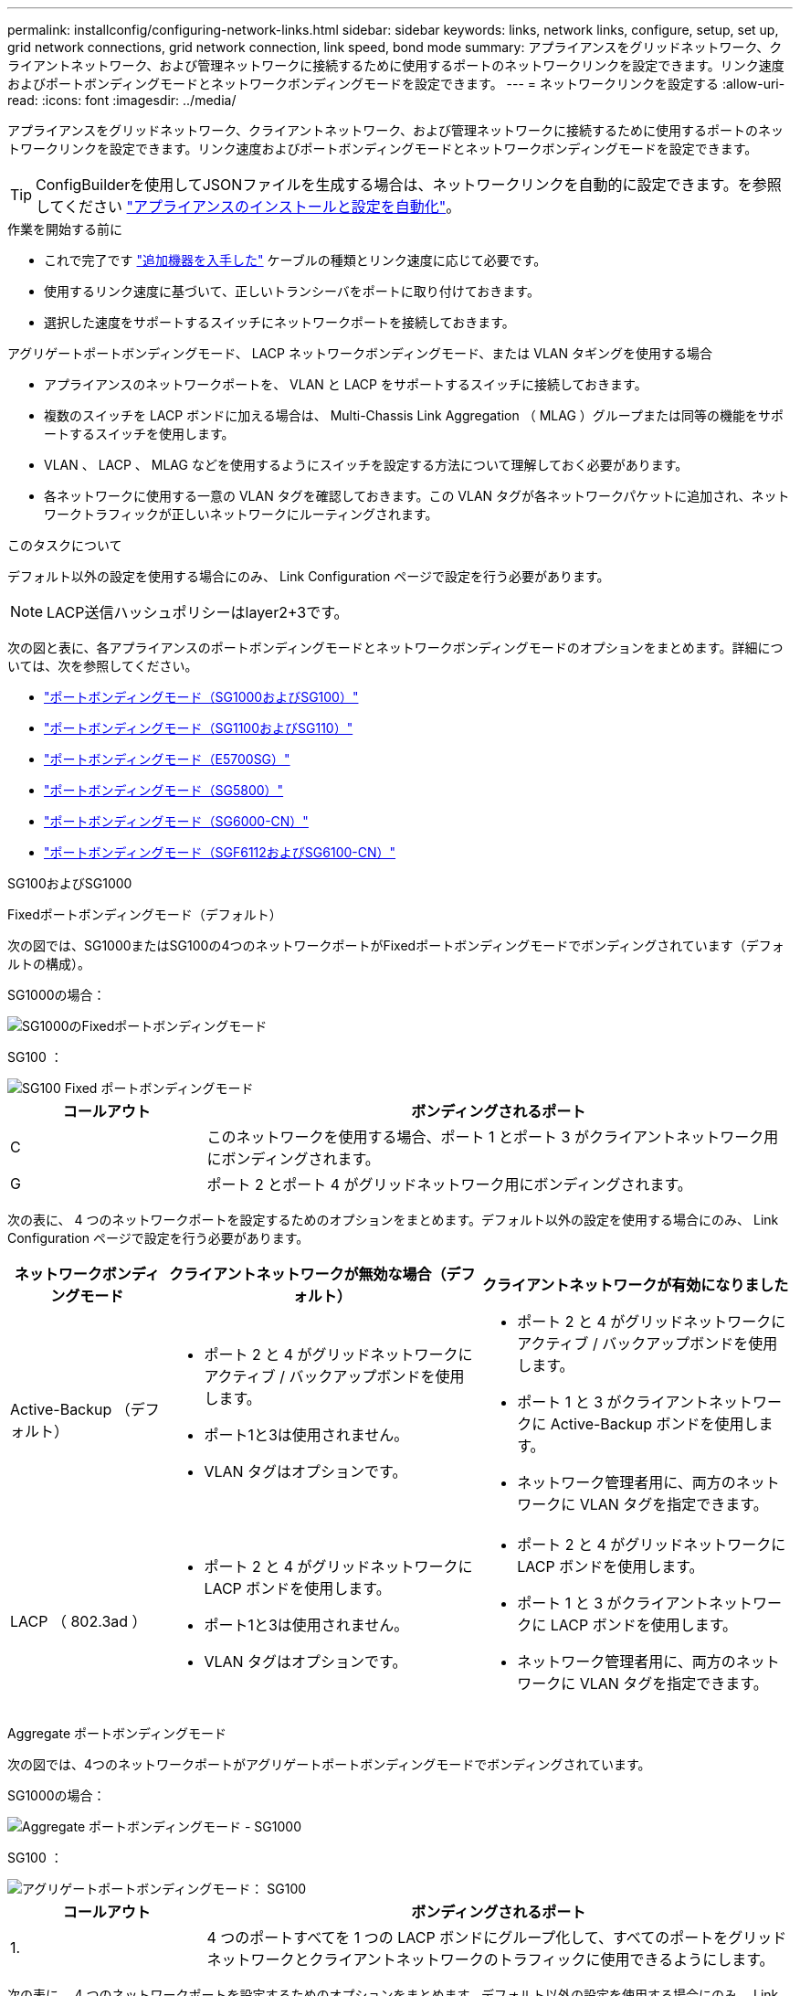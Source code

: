 ---
permalink: installconfig/configuring-network-links.html 
sidebar: sidebar 
keywords: links, network links, configure, setup, set up, grid network connections, grid network connection, link speed, bond mode 
summary: アプライアンスをグリッドネットワーク、クライアントネットワーク、および管理ネットワークに接続するために使用するポートのネットワークリンクを設定できます。リンク速度およびポートボンディングモードとネットワークボンディングモードを設定できます。 
---
= ネットワークリンクを設定する
:allow-uri-read: 
:icons: font
:imagesdir: ../media/


[role="lead"]
アプライアンスをグリッドネットワーク、クライアントネットワーク、および管理ネットワークに接続するために使用するポートのネットワークリンクを設定できます。リンク速度およびポートボンディングモードとネットワークボンディングモードを設定できます。


TIP: ConfigBuilderを使用してJSONファイルを生成する場合は、ネットワークリンクを自動的に設定できます。を参照してください link:automating-appliance-installation-and-configuration.html["アプライアンスのインストールと設定を自動化"]。

.作業を開始する前に
* これで完了です link:obtaining-additional-equipment-and-tools.html["追加機器を入手した"] ケーブルの種類とリンク速度に応じて必要です。
* 使用するリンク速度に基づいて、正しいトランシーバをポートに取り付けておきます。
* 選択した速度をサポートするスイッチにネットワークポートを接続しておきます。


アグリゲートポートボンディングモード、 LACP ネットワークボンディングモード、または VLAN タギングを使用する場合

* アプライアンスのネットワークポートを、 VLAN と LACP をサポートするスイッチに接続しておきます。
* 複数のスイッチを LACP ボンドに加える場合は、 Multi-Chassis Link Aggregation （ MLAG ）グループまたは同等の機能をサポートするスイッチを使用します。
* VLAN 、 LACP 、 MLAG などを使用するようにスイッチを設定する方法について理解しておく必要があります。
* 各ネットワークに使用する一意の VLAN タグを確認しておきます。この VLAN タグが各ネットワークパケットに追加され、ネットワークトラフィックが正しいネットワークにルーティングされます。


.このタスクについて
デフォルト以外の設定を使用する場合にのみ、 Link Configuration ページで設定を行う必要があります。


NOTE: LACP送信ハッシュポリシーはlayer2+3です。

次の図と表に、各アプライアンスのポートボンディングモードとネットワークボンディングモードのオプションをまとめます。詳細については、次を参照してください。

* link:gathering-installation-information-sg100-and-sg1000.html#port-bond-modes["ポートボンディングモード（SG1000およびSG100）"]
* link:gathering-installation-information-sg110-and-sg1100.html#port-bond-modes["ポートボンディングモード（SG1100およびSG110）"]
* link:gathering-installation-information-sg5700.html#port-bond-modes["ポートボンディングモード（E5700SG）"]
* link:gathering-installation-information-sg5800.html#port-bond-modes["ポートボンディングモード（SG5800）"]
* link:gathering-installation-information-sg6000.html#port-bond-modes["ポートボンディングモード（SG6000-CN）"]
* link:gathering-installation-information-sg6100.html#port-bond-modes["ポートボンディングモード（SGF6112およびSG6100-CN）"]


[role="tabbed-block"]
====
.SG100およびSG1000
--
Fixedポートボンディングモード（デフォルト）::
+
--
次の図では、SG1000またはSG100の4つのネットワークポートがFixedポートボンディングモードでボンディングされています（デフォルトの構成）。

SG1000の場合：

image::../media/sg1000_fixed_port.png[SG1000のFixedポートボンディングモード]

SG100 ：

image::../media/sg100_fixed_port_draft.png[SG100 Fixed ポートボンディングモード]

[cols="1a,3a"]
|===
| コールアウト | ボンディングされるポート 


 a| 
C
 a| 
このネットワークを使用する場合、ポート 1 とポート 3 がクライアントネットワーク用にボンディングされます。



 a| 
G
 a| 
ポート 2 とポート 4 がグリッドネットワーク用にボンディングされます。

|===
次の表に、 4 つのネットワークポートを設定するためのオプションをまとめます。デフォルト以外の設定を使用する場合にのみ、 Link Configuration ページで設定を行う必要があります。

[cols="1a,2a,2a"]
|===
| ネットワークボンディングモード | クライアントネットワークが無効な場合（デフォルト） | クライアントネットワークが有効になりました 


 a| 
Active-Backup （デフォルト）
 a| 
* ポート 2 と 4 がグリッドネットワークにアクティブ / バックアップボンドを使用します。
* ポート1と3は使用されません。
* VLAN タグはオプションです。

 a| 
* ポート 2 と 4 がグリッドネットワークにアクティブ / バックアップボンドを使用します。
* ポート 1 と 3 がクライアントネットワークに Active-Backup ボンドを使用します。
* ネットワーク管理者用に、両方のネットワークに VLAN タグを指定できます。




 a| 
LACP （ 802.3ad ）
 a| 
* ポート 2 と 4 がグリッドネットワークに LACP ボンドを使用します。
* ポート1と3は使用されません。
* VLAN タグはオプションです。

 a| 
* ポート 2 と 4 がグリッドネットワークに LACP ボンドを使用します。
* ポート 1 と 3 がクライアントネットワークに LACP ボンドを使用します。
* ネットワーク管理者用に、両方のネットワークに VLAN タグを指定できます。


|===
--
Aggregate ポートボンディングモード::
+
--
次の図では、4つのネットワークポートがアグリゲートポートボンディングモードでボンディングされています。

SG1000の場合：

image::../media/sg1000_aggregate_ports.png[Aggregate ポートボンディングモード - SG1000]

SG100 ：

image::../media/sg100_aggregate_ports.png[アグリゲートポートボンディングモード： SG100]

[cols="1a,3a"]
|===
| コールアウト | ボンディングされるポート 


 a| 
1.
 a| 
4 つのポートすべてを 1 つの LACP ボンドにグループ化して、すべてのポートをグリッドネットワークとクライアントネットワークのトラフィックに使用できるようにします。

|===
次の表に、 4 つのネットワークポートを設定するためのオプションをまとめます。デフォルト以外の設定を使用する場合にのみ、 Link Configuration ページで設定を行う必要があります。

[cols="1a,2a,2a"]
|===
| ネットワークボンディングモード | クライアントネットワークが無効な場合（デフォルト） | クライアントネットワークが有効になりました 


 a| 
LACP （ 802.3ad ）のみ
 a| 
* ポート 1~4 がグリッドネットワークに単一の LACP ボンドを使用します。
* 単一の VLAN タグでグリッドネットワークのパケットが識別されます。

 a| 
* ポート 1~4 がグリッドネットワークとクライアントネットワークに単一の LACP ボンドを使用します。
* 2 つの VLAN タグで、グリッドネットワークのパケットとクライアントネットワークのパケットを分離できます。


|===
--
管理ポート用のActive-Backupネットワークボンディングモード::
+
--
次の図では、アプライアンスの2つの1GbE管理ポートが管理ネットワーク用にActive-Backupネットワークボンディングモードでボンディングされています。

SG1000の場合：

image::../media/sg1000_bonded_management_ports.png[SG1000 のボンディングされている管理ネットワークポート]

SG100 ：

image::../media/sg100_bonded_management_ports.png[ボンディングされている管理ネットワークのポート SG100]

--


--
.SG110およびSG1100
--
Fixedポートボンディングモード（デフォルト）::
+
--
次の図では、SG1100またはSG110の4つのネットワークポートがFixedポートボンディングモードでボンディングされています（デフォルトの構成）。

SG1100：

image::../media/sg1100_fixed_port.png[SG1100のFixedポートボンディングモード]

SG110：

image::../media/sgf6112_fixed_port.png[SG110のFixedポートボンディングモード]

[cols="1a,3a"]
|===
| コールアウト | ボンディングされるポート 


 a| 
C
 a| 
このネットワークを使用する場合、ポート 1 とポート 3 がクライアントネットワーク用にボンディングされます。



 a| 
G
 a| 
ポート 2 とポート 4 がグリッドネットワーク用にボンディングされます。

|===
次の表に、 4 つのネットワークポートを設定するためのオプションをまとめます。デフォルト以外の設定を使用する場合にのみ、 Link Configuration ページで設定を行う必要があります。

[cols="1a,2a,2a"]
|===
| ネットワークボンディングモード | クライアントネットワークが無効な場合（デフォルト） | クライアントネットワークが有効になりました 


 a| 
Active-Backup （デフォルト）
 a| 
* ポート 2 と 4 がグリッドネットワークにアクティブ / バックアップボンドを使用します。
* ポート1と3は使用されません。
* VLAN タグはオプションです。

 a| 
* ポート 2 と 4 がグリッドネットワークにアクティブ / バックアップボンドを使用します。
* ポート 1 と 3 がクライアントネットワークに Active-Backup ボンドを使用します。
* ネットワーク管理者用に、両方のネットワークに VLAN タグを指定できます。




 a| 
LACP （ 802.3ad ）
 a| 
* ポート 2 と 4 がグリッドネットワークに LACP ボンドを使用します。
* ポート1と3は使用されません。
* VLAN タグはオプションです。

 a| 
* ポート 2 と 4 がグリッドネットワークに LACP ボンドを使用します。
* ポート 1 と 3 がクライアントネットワークに LACP ボンドを使用します。
* ネットワーク管理者用に、両方のネットワークに VLAN タグを指定できます。


|===
--
Aggregate ポートボンディングモード::
+
--
次の図では、4つのネットワークポートがアグリゲートポートボンディングモードでボンディングされています。

SG1100：

image::../media/sg1100_aggregate_ports.png[Aggregateポートボンディングモード- SG1100]

SG110：

image::../media/sgf6112_aggregate_ports.png[SG110アグリゲートポートボンディングモード]

[cols="1a,3a"]
|===
| コールアウト | ボンディングされるポート 


 a| 
1.
 a| 
4 つのポートすべてを 1 つの LACP ボンドにグループ化して、すべてのポートをグリッドネットワークとクライアントネットワークのトラフィックに使用できるようにします。

|===
次の表は、ネットワークポートを設定するためのオプションをまとめたものです。デフォルト以外の設定を使用する場合にのみ、 Link Configuration ページで設定を行う必要があります。

[cols="1a,2a,2a"]
|===
| ネットワークボンディングモード | クライアントネットワークが無効な場合（デフォルト） | クライアントネットワークが有効になりました 


 a| 
LACP （ 802.3ad ）のみ
 a| 
* ポート 1~4 がグリッドネットワークに単一の LACP ボンドを使用します。
* 単一の VLAN タグでグリッドネットワークのパケットが識別されます。

 a| 
* ポート 1~4 がグリッドネットワークとクライアントネットワークに単一の LACP ボンドを使用します。
* 2 つの VLAN タグで、グリッドネットワークのパケットとクライアントネットワークのパケットを分離できます。


|===
--
管理ポート用のActive-Backupネットワークボンディングモード::
+
--
次の図では、アプライアンスの2つの1GbE管理ポートが管理ネットワーク用にActive-Backupネットワークボンディングモードでボンディングされています。

SG1100：

image::../media/sg1100_bonded_management_ports.png[SG1100のボンディングされている管理ネットワークのポート]

SG110：

image::../media/sgf6112_bonded_management_ports.png[SG110のボンディングされている管理ネットワークのポート]

--


--
.SG5700
--
Fixedポートボンディングモード（デフォルト）::
+
--
次の図では、 4 つの 10 / 25GbE ポートが Fixed ポートボンディングモードでボンディングされています（デフォルトの構成）。

image::../media/e5700sg_fixed_port.gif[E5700SG コントローラの 10 / 25GbE ポートが固定モードでボンディングされた状態を示す図]

[cols="1a,3a"]
|===
| コールアウト | ボンディングされるポート 


 a| 
C
 a| 
このネットワークを使用する場合、ポート 1 とポート 3 がクライアントネットワーク用にボンディングされます。



 a| 
G
 a| 
ポート 2 とポート 4 がグリッドネットワーク用にボンディングされます。

|===
次の表に、 4 つの 10 / 25GbE ポートを設定するためのオプションをまとめます。デフォルト以外の設定を使用する場合にのみ、 Link Configuration ページで設定を行う必要があります。

[cols="1a,2a,2a"]
|===
| ネットワークボンディングモード | クライアントネットワークが無効な場合（デフォルト） | クライアントネットワークが有効になりました 


 a| 
Active-Backup （デフォルト）
 a| 
* ポート 2 と 4 がグリッドネットワークにアクティブ / バックアップボンドを使用します。
* ポート1と3は使用されません。
* VLAN タグはオプションです。

 a| 
* ポート 2 と 4 がグリッドネットワークにアクティブ / バックアップボンドを使用します。
* ポート 1 と 3 がクライアントネットワークに Active-Backup ボンドを使用します。
* ネットワーク管理者用に、両方のネットワークに VLAN タグを指定できます。




 a| 
LACP （ 802.3ad ）
 a| 
* ポート 2 と 4 がグリッドネットワークに LACP ボンドを使用します。
* ポート1と3は使用されません。
* VLAN タグはオプションです。

 a| 
* ポート 2 と 4 がグリッドネットワークに LACP ボンドを使用します。
* ポート 1 と 3 がクライアントネットワークに LACP ボンドを使用します。
* ネットワーク管理者用に、両方のネットワークに VLAN タグを指定できます。


|===
--
Aggregate ポートボンディングモード::
+
--
次の図では、 4 つの 10 / 25GbE ポートがアグリゲートポートボンディングモードでボンディングされています。

image::../media/e5700sg_aggregate_port.gif[E5700SG コントローラの 10 / 25GbE ポートがアグリゲートモードでボンディングされた状態を示す図]

[cols="1a,3a"]
|===
| コールアウト | ボンディングされるポート 


 a| 
1.
 a| 
4 つのポートすべてを 1 つの LACP ボンドにグループ化して、すべてのポートをグリッドネットワークとクライアントネットワークのトラフィックに使用できるようにします。

|===
次の表に、 4 つの 10 / 25GbE ポートを設定するためのオプションをまとめます。デフォルト以外の設定を使用する場合にのみ、 Link Configuration ページで設定を行う必要があります。

[cols="1a,2a,2a"]
|===
| ネットワークボンディングモード | クライアントネットワークが無効な場合（デフォルト） | クライアントネットワークが有効になりました 


 a| 
LACP （ 802.3ad ）のみ
 a| 
* ポート 1~4 がグリッドネットワークに単一の LACP ボンドを使用します。
* 単一の VLAN タグでグリッドネットワークのパケットが識別されます。

 a| 
* ポート 1~4 がグリッドネットワークとクライアントネットワークに単一の LACP ボンドを使用します。
* 2 つの VLAN タグで、グリッドネットワークのパケットとクライアントネットワークのパケットを分離できます。


|===
--
管理ポート用のActive-Backupネットワークボンディングモード::
+
--
この図では、 E5700SG コントローラの 2 つの 1GbE 管理ポートが管理ネットワーク用に Active-Backup ネットワークボンディングモードでボンディングされています。

image::../media/e5700sg_bonded_management_ports.gif[E5700SGのボンディングされた管理ポート]

--


--
.SG5800
--
Fixedポートボンディングモード（デフォルト）::
+
--
次の図では、 4 つの 10 / 25GbE ポートが Fixed ポートボンディングモードでボンディングされています（デフォルトの構成）。

image::../media/sg5800_fixed_port.png[SG5800コントローラの10 / 25GbEポートが固定モードでボンディングされた状態を示す図]

[cols="1a,3a"]
|===
| コールアウト | ボンディングされるポート 


 a| 
C
 a| 
このネットワークを使用する場合、ポート 1 とポート 3 がクライアントネットワーク用にボンディングされます。



 a| 
G
 a| 
ポート 2 とポート 4 がグリッドネットワーク用にボンディングされます。

|===
次の表に、 4 つの 10 / 25GbE ポートを設定するためのオプションをまとめます。デフォルト以外の設定を使用する場合にのみ、 Link Configuration ページで設定を行う必要があります。

[cols="1a,2a,2a"]
|===
| ネットワークボンディングモード | クライアントネットワークが無効な場合（デフォルト） | クライアントネットワークが有効になりました 


 a| 
Active-Backup （デフォルト）
 a| 
* ポート 2 と 4 がグリッドネットワークにアクティブ / バックアップボンドを使用します。
* ポート1と3は使用されません。
* VLAN タグはオプションです。

 a| 
* ポート 2 と 4 がグリッドネットワークにアクティブ / バックアップボンドを使用します。
* ポート 1 と 3 がクライアントネットワークに Active-Backup ボンドを使用します。
* ネットワーク管理者用に、両方のネットワークに VLAN タグを指定できます。




 a| 
LACP （ 802.3ad ）
 a| 
* ポート 2 と 4 がグリッドネットワークに LACP ボンドを使用します。
* ポート1と3は使用されません。
* VLAN タグはオプションです。

 a| 
* ポート 2 と 4 がグリッドネットワークに LACP ボンドを使用します。
* ポート 1 と 3 がクライアントネットワークに LACP ボンドを使用します。
* ネットワーク管理者用に、両方のネットワークに VLAN タグを指定できます。


|===
--
Aggregate ポートボンディングモード::
+
--
次の図では、 4 つの 10 / 25GbE ポートがアグリゲートポートボンディングモードでボンディングされています。

image::../media/sg5800_aggregate_port.png[SG5800コントローラの10 / 25GbEポートがアグリゲートモードでボンディングされた状態を示す図]

[cols="1a,3a"]
|===
| コールアウト | ボンディングされるポート 


 a| 
1.
 a| 
4 つのポートすべてを 1 つの LACP ボンドにグループ化して、すべてのポートをグリッドネットワークとクライアントネットワークのトラフィックに使用できるようにします。

|===
次の表に、 4 つの 10 / 25GbE ポートを設定するためのオプションをまとめます。デフォルト以外の設定を使用する場合にのみ、 Link Configuration ページで設定を行う必要があります。

[cols="1a,2a,2a"]
|===
| ネットワークボンディングモード | クライアントネットワークが無効な場合（デフォルト） | クライアントネットワークが有効になりました 


 a| 
LACP （ 802.3ad ）のみ
 a| 
* ポート 1~4 がグリッドネットワークに単一の LACP ボンドを使用します。
* 単一の VLAN タグでグリッドネットワークのパケットが識別されます。

 a| 
* ポート 1~4 がグリッドネットワークとクライアントネットワークに単一の LACP ボンドを使用します。
* 2 つの VLAN タグで、グリッドネットワークのパケットとクライアントネットワークのパケットを分離できます。


|===
--


--
.SG6000を使用します
--
Fixedポートボンディングモード（デフォルト）::
+
--
次の図では、4つのネットワークポートがFixedポートボンディングモードでボンディングされています（デフォルトの構成）。

image::../media/sg6000_cn_fixed_port.gif[SG6000-CN コントローラのネットワークポートが Fixed モードでボンディングされた状態を示す図]

[cols="1a,3a"]
|===
| コールアウト | ボンディングされるポート 


 a| 
C
 a| 
このネットワークを使用する場合、ポート 1 とポート 3 がクライアントネットワーク用にボンディングされます。



 a| 
G
 a| 
ポート 2 とポート 4 がグリッドネットワーク用にボンディングされます。

|===
次の表は、ネットワークポートを設定するためのオプションをまとめたものです。デフォルト以外の設定を使用する場合にのみ、 Link Configuration ページで設定を行う必要があります。

[cols="1a,3a,3a"]
|===
| ネットワークボンディングモード | クライアントネットワークが無効な場合（デフォルト） | クライアントネットワークが有効になりました 


 a| 
Active-Backup （デフォルト）
 a| 
* ポート 2 と 4 がグリッドネットワークにアクティブ / バックアップボンドを使用します。
* ポート1と3は使用されません。
* VLAN タグはオプションです。

 a| 
* ポート 2 と 4 がグリッドネットワークにアクティブ / バックアップボンドを使用します。
* ポート 1 と 3 がクライアントネットワークに Active-Backup ボンドを使用します。
* ネットワーク管理者用に、両方のネットワークに VLAN タグを指定できます。




 a| 
LACP （ 802.3ad ）
 a| 
* ポート 2 と 4 がグリッドネットワークに LACP ボンドを使用します。
* ポート1と3は使用されません。
* VLAN タグはオプションです。

 a| 
* ポート 2 と 4 がグリッドネットワークに LACP ボンドを使用します。
* ポート 1 と 3 がクライアントネットワークに LACP ボンドを使用します。
* ネットワーク管理者用に、両方のネットワークに VLAN タグを指定できます。


|===
--
Aggregate ポートボンディングモード::
+
--
次の図では、 4 つのネットワークポートが Aggregate ポートボンディングモードでボンディングされています。

image::../media/sg6000_cn_aggregate_port.gif[SG6000-CN コントローラのネットワークポートが Aggregate モードでボンディングされた状態を示す図]

[cols="1a,3a"]
|===
| コールアウト | ボンディングされるポート 


 a| 
1.
 a| 
4 つのポートすべてを 1 つの LACP ボンドにグループ化して、すべてのポートをグリッドネットワークとクライアントネットワークのトラフィックに使用できるようにします。

|===
次の表は、ネットワークポートを設定するためのオプションをまとめたものです。デフォルト以外の設定を使用する場合にのみ、 Link Configuration ページで設定を行う必要があります。

[cols="1a,3a,3a"]
|===
| ネットワークボンディングモード | クライアントネットワークが無効な場合（デフォルト） | クライアントネットワークが有効になりました 


 a| 
LACP （ 802.3ad ）のみ
 a| 
* ポート 1~4 がグリッドネットワークに単一の LACP ボンドを使用します。
* 単一の VLAN タグでグリッドネットワークのパケットが識別されます。

 a| 
* ポート 1~4 がグリッドネットワークとクライアントネットワークに単一の LACP ボンドを使用します。
* 2 つの VLAN タグで、グリッドネットワークのパケットとクライアントネットワークのパケットを分離できます。


|===
--
管理ポート用のActive-Backupネットワークボンディングモード::
+
--
次の図では、 SG6000-CN コントローラの 2 つの 1GbE 管理ポートが管理ネットワーク用に Active-Backup ネットワークボンディングモードでボンディングされています。

image::../media/sg6000_cn_bonded_managemente_ports.png[ボンディングされている管理ネットワークのポート]

--


--
.SG6100
--
Fixedポートボンディングモード（デフォルト）::
+
--
次の図では、4つのネットワークポートがFixedポートボンディングモードでボンディングされています（デフォルトの構成）。

* SGF6112 *：

image::../media/sgf6112_fixed_port.png[SGF6112 Fixed Port Bond Mode（固定ポートボンディングモード）の略]

* SG6100 *：

image::../media/sg6100_cn_fixed_port.png[SG6100-CN Fixedポートボンディングモード]

[cols="1a,3a"]
|===
| コールアウト | ボンディングされるポート 


 a| 
C
 a| 
このネットワークを使用する場合、ポート 1 とポート 3 がクライアントネットワーク用にボンディングされます。



 a| 
G
 a| 
ポート 2 とポート 4 がグリッドネットワーク用にボンディングされます。

|===
次の表は、ネットワークポートを設定するためのオプションをまとめたものです。デフォルト以外の設定を使用する場合にのみ、 Link Configuration ページで設定を行う必要があります。

[cols="1a,2a,2a"]
|===
| ネットワークボンディングモード | クライアントネットワークが無効な場合（デフォルト） | クライアントネットワークが有効になりました 


 a| 
Active-Backup （デフォルト）
 a| 
* ポート 2 と 4 がグリッドネットワークにアクティブ / バックアップボンドを使用します。
* ポート1と3は使用されません。
* VLAN タグはオプションです。

 a| 
* ポート 2 と 4 がグリッドネットワークにアクティブ / バックアップボンドを使用します。
* ポート 1 と 3 がクライアントネットワークに Active-Backup ボンドを使用します。
* ネットワーク管理者用に、両方のネットワークに VLAN タグを指定できます。




 a| 
LACP （ 802.3ad ）
 a| 
* ポート 2 と 4 がグリッドネットワークに LACP ボンドを使用します。
* ポート1と3は使用されません。
* VLAN タグはオプションです。

 a| 
* ポート 2 と 4 がグリッドネットワークに LACP ボンドを使用します。
* ポート 1 と 3 がクライアントネットワークに LACP ボンドを使用します。
* ネットワーク管理者用に、両方のネットワークに VLAN タグを指定できます。


|===
--
Aggregate ポートボンディングモード::
+
--
次の図では、4つのネットワークポートがアグリゲートポートボンディングモードでボンディングされています。

* SGF6112 *：

image::../media/sgf6112_aggregate_ports.png[SGF6112アグリゲートポートボンディングモード]

* SG6100 *：

image::../media/sg6100_cn_aggregate_ports.png[SG6100-CN Aggregateポートボンディングモード]

[cols="1a,3a"]
|===
| コールアウト | ボンディングされるポート 


 a| 
1.
 a| 
4 つのポートすべてを 1 つの LACP ボンドにグループ化して、すべてのポートをグリッドネットワークとクライアントネットワークのトラフィックに使用できるようにします。

|===
次の表は、ネットワークポートを設定するためのオプションをまとめたものです。デフォルト以外の設定を使用する場合にのみ、 Link Configuration ページで設定を行う必要があります。

[cols="1a,2a,2a"]
|===
| ネットワークボンディングモード | クライアントネットワークが無効な場合（デフォルト） | クライアントネットワークが有効になりました 


 a| 
LACP （ 802.3ad ）のみ
 a| 
* ポート 1~4 がグリッドネットワークに単一の LACP ボンドを使用します。
* 単一の VLAN タグでグリッドネットワークのパケットが識別されます。

 a| 
* ポート 1~4 がグリッドネットワークとクライアントネットワークに単一の LACP ボンドを使用します。
* 2 つの VLAN タグで、グリッドネットワークのパケットとクライアントネットワークのパケットを分離できます。


|===
--
管理ポート用のActive-Backupネットワークボンディングモード::
+
--
次の図では、2つの1GbE管理ポートが管理ネットワーク用にActive-Backupネットワークボンディングモードでボンディングされています。

* SGF6112 *：

image::../media/sgf6112_bonded_management_ports.png[SGF6112のボンディングされている管理ネットワークのポート]

* SG6100 *：

image::../media/sg6100_cn_bonded_management_ports.png[SG6100-CNのボンディングされている管理ネットワークのポート]

--


--
====
.手順
. StorageGRID アプライアンスインストーラのメニューバーから、 *Configure Networking *>*Link Configuration * をクリックします。
+
Network Link Configuration ページには、アプライアンスの図と、ネットワークポートおよび管理ポートの番号が表示されます。

+
Link Statusテーブルには、番号付きポートのリンク状態、リンク速度、およびその他の統計情報が表示されます。

+
このページに初めてアクセスしたときの動作は次のとおりです。

+
** * リンク速度 * は * 自動 * に設定されています。
** * ポートボンディングモード * は「 * Fixed 」に設定されます。
** * グリッドネットワークの場合、ネットワークボンディングモード * が「アクティブ / バックアップ」に設定されます。
** 管理ネットワーク * が有効になっており、ネットワークボンディングモードが * Independent * に設定されています。
** クライアントネットワーク * が無効になっています。


. [* Link speed * （リンク速度 * ） ] ドロップダウンリストから、ネットワークポートのリンク速度を選択します。
+
グリッドネットワークとクライアントネットワークに使用するネットワークスイッチも、この速度をサポートし、この速度に対応するように設定する必要があります。設定されたリンク速度に適したアダプタまたはトランシーバを使用する必要があります。このオプションはリンク速度と前方誤り訂正（ FEC ）モードの両方をリンクパートナーとネゴシエートするため、可能な場合は自動リンク速度を使用します。

+
SG6100、SG6000、SG5800、またはSG5700ネットワークポートに25GbEのリンク速度を使用する場合は、次の手順を実行します。

+
** SFP28トランシーバとSFP28 Twinaxケーブルまたは光ケーブルを使用します。
** SG5700の場合は、[リンク速度]*ドロップダウンリストから* 25GbE *を選択します。
** SG5800、SG6000、またはSG6100の場合は、*[Link speed]*ドロップダウンリストから*[Auto]*を選択します。


. 使用する StorageGRID ネットワークを有効または無効にします。
+
グリッドネットワークは必須です。このネットワークを無効にすることはできません。

+
.. アプライアンスが管理ネットワークに接続されていない場合は、管理ネットワークの*[ネットワークを有効にする]*チェックボックスをオフにします。
.. アプライアンスがクライアントネットワークに接続されている場合は、クライアントネットワークの*[ネットワークを有効にする]*チェックボックスを選択します。
+
これで、データ NIC ポートでのクライアントネットワークの設定が表示されます。



. 表を参照して、ポートボンディングモードとネットワークボンディングモードを設定します。
+
次の例では、次のよう

+
** * グリッドネットワークとクライアントネットワークでアグリゲート * と * LACP * を選択。各ネットワークに一意の VLAN タグを指定する必要があります。値は 0~4095 の間で選択できます。
** * 管理ネットワーク用に選択されたアクティブ / バックアップ * 。
+
image::../media/sg1000_network_link_configuration_aggregate.png[Network Link Configuration Aggregate の値]



. 選択に問題がなければ、 * 保存 * をクリックします。
+

NOTE: 接続しているネットワークまたはリンクを変更すると、接続が失われる可能性があります。1分以内に再接続されない場合は、アプライアンスに割り当てられている他のIPアドレスのいずれかを使用してStorageGRID アプライアンスインストーラのURLを再入力します：+
`*https://_appliance_IP_:8443*`


